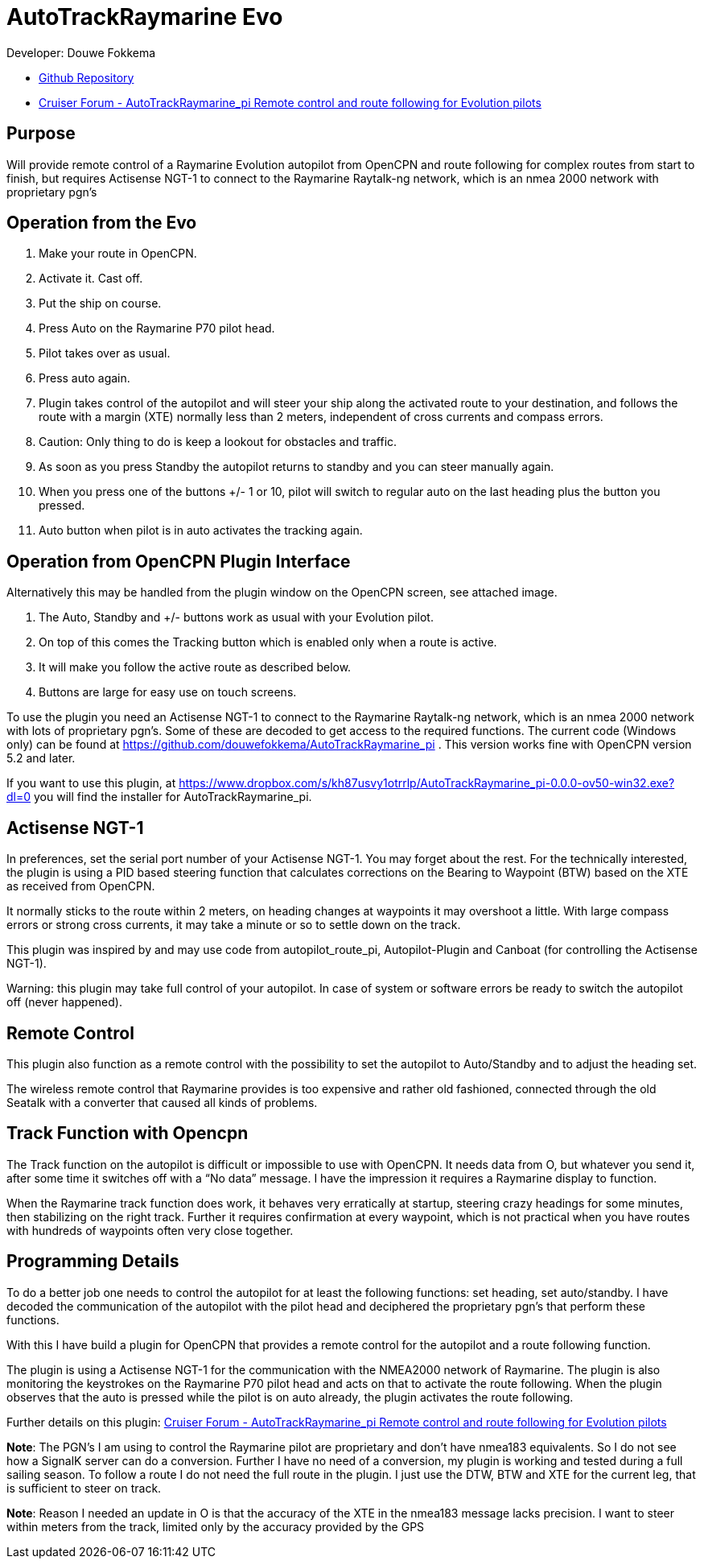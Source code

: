 
= AutoTrackRaymarine Evo

Developer: Douwe Fokkema

* https://github.com/douwefokkema/AutoTrackRaymarine_pi[Github Repository]
* http://www.cruisersforum.com/forums/f134/autotrackraymarine_pi-remote-control-and-route-following-for-evolution-pilots-225322.html[Cruiser
Forum - AutoTrackRaymarine_pi Remote control and route following for Evolution pilots]

== Purpose

Will provide remote control of a Raymarine Evolution autopilot from
OpenCPN and route following for complex routes from start to finish, but 
requires Actisense NGT-1 to connect to the Raymarine Raytalk-ng network, 
which is an nmea 2000 network with proprietary pgn’s

== Operation from the Evo

. Make your route in OpenCPN. 
. Activate it. Cast off. 
. Put the ship on course. 
. Press Auto on the Raymarine P70 pilot head. 
. Pilot takes over as usual. 
. Press auto again.
. Plugin takes control of the autopilot and will steer your ship along the activated route to your
destination, and follows the route with a margin (XTE) normally less than 2 meters, independent of cross currents and compass errors. 
. Caution: Only thing to do is keep a lookout for obstacles and traffic. 
. As soon as you press Standby the autopilot returns to standby and you can steer manually again. 
. When you press one of the buttons +/- 1 or 10, pilot will switch to regular auto on the last heading plus the button you pressed. 
. Auto button when pilot is in auto activates the tracking again.

== Operation from OpenCPN Plugin Interface

Alternatively this may be handled from the plugin window on the OpenCPN screen, see attached image.

. The Auto, Standby and +/- buttons work as usual with your Evolution pilot. 
. On top of this comes the Tracking button which is enabled only when a route is active. 
. It will make you follow the active route as described below. 
. Buttons are large for easy use on touch screens.


To use the plugin you need an Actisense NGT-1 to connect to the Raymarine
Raytalk-ng network, which is an nmea 2000 network with lots of
proprietary pgn's. Some of these are decoded to get access to the
required functions. The current code (Windows only) can be found at
https://github.com/douwefokkema/AutoTrackRaymarine_pi . This version works
fine with OpenCPN version 5.2 and later.

If you want to use this plugin, at https://www.dropbox.com/s/kh87usvy1otrrlp/AutoTrackRaymarine_pi-0.0.0-ov50-win32.exe?dl=0 
you will find the installer for AutoTrackRaymarine_pi.

== Actisense NGT-1

In preferences, set the serial port number of your Actisense NGT-1. You
may forget about the rest. For the technically interested, the plugin is
using a PID based steering function that calculates corrections on the
Bearing to Waypoint (BTW) based on the XTE as received from OpenCPN. 

It normally sticks to the route within 2 meters, on heading changes at
waypoints it may overshoot a little. With large compass errors or strong
cross currents, it may take a minute or so to settle down on the track.

This plugin was inspired by and may use code from autopilot_route_pi,
Autopilot-Plugin and Canboat (for controlling the Actisense NGT-1).

Warning: this plugin may take full control of your autopilot. In case of
system or software errors be ready to switch the autopilot off (never
happened).

== Remote Control

This plugin also function as a remote control with the possibility to set the autopilot to
Auto/Standby and to adjust the heading set. 

The wireless remote control that Raymarine provides is too expensive and rather old fashioned,
connected through the old Seatalk with a converter that caused all kinds
of problems.

== Track Function with Opencpn

The Track function on the autopilot is difficult or impossible to use
with OpenCPN. It needs data from O, but whatever you send it, after some
time it switches off with a “No data” message. I have the impression it
requires a Raymarine display to function.

When the Raymarine track function does work, it behaves very
erratically at startup, steering crazy headings for some minutes, then
stabilizing on the right track. Further it requires confirmation at
every waypoint, which is not practical when you have routes with
hundreds of waypoints often very close together.

== Programming Details

To do a better job one needs to control the autopilot for at least the
following functions: set heading, set auto/standby. I have decoded the
communication of the autopilot with the pilot head and deciphered the
proprietary pgn's that perform these functions. 

With this I have build a plugin for OpenCPN that provides a remote control for the autopilot and a
route following function. 

The plugin is using a Actisense NGT-1 for the communication with the NMEA2000 network of Raymarine. 
The plugin is also monitoring the keystrokes on the Raymarine P70 pilot head and acts on
that to activate the route following. 
When the plugin observes that the auto is pressed while the pilot is on auto already, the plugin activates 
the route following. 

Further details on this plugin: https://www.cruisersforum.com/forums/f134/autotrackraymarine_pi-remote-control-and-route-following-for-evolution-pilots-225322-2.html[Cruiser
Forum - AutoTrackRaymarine_pi Remote control and route following for Evolution pilots]

*Note*: The PGN's I am using to control the Raymarine pilot are
proprietary and don't have nmea183 equivalents. So I do not see how a
SignalK server can do a conversion. Further I have no need of a
conversion, my plugin is working and tested during a full sailing
season. To follow a route I do not need the full route in the plugin. I
just use the DTW, BTW and XTE for the current leg, that is sufficient to
steer on track. 

*Note*: Reason I needed an update in O is that the accuracy of
the XTE in the nmea183 message lacks precision. I want to steer within
meters from the track, limited only by the accuracy provided by the GPS

